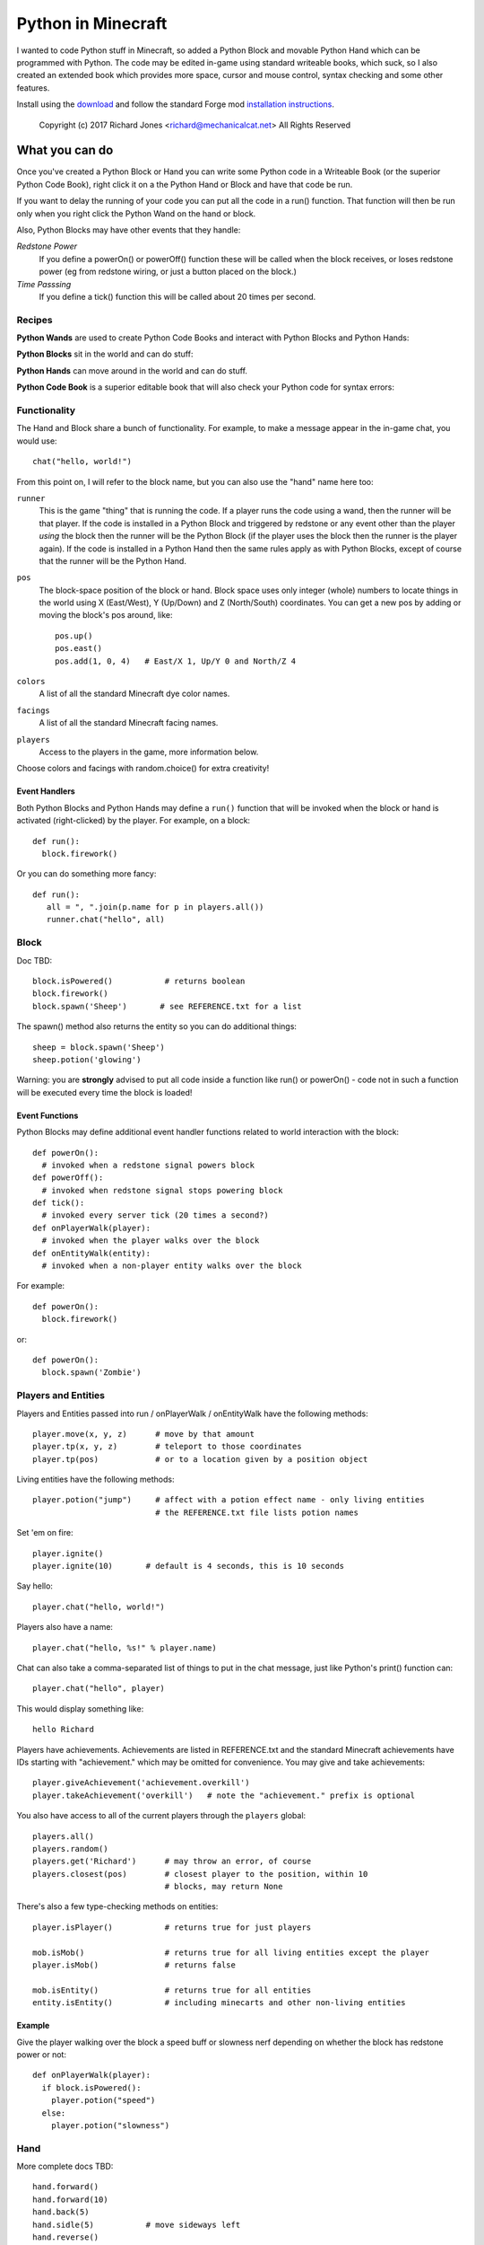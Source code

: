 ===================
Python in Minecraft
===================

I wanted to code Python stuff in Minecraft, so added a Python Block and
movable Python Hand which can be programmed with Python. The code may be
edited in-game using standard writeable books, which suck, so I also
created an extended book which provides more space, cursor and mouse
control, syntax checking and some other features.

.. image:: screenshot/editor.png

Install using the `download`_ and follow the standard Forge mod
`installation instructions`_.

  Copyright (c) 2017 Richard Jones <richard@mechanicalcat.net>
  All Rights Reserved

.. _`download`: https://minecraft.curseforge.com/projects/python-code
.. _`installation instructions`: http://www.minecraftmods.com/how-to-install-mods-for-minecraft-forge/

What you can do
===============

Once you've created a Python Block or Hand you can write some Python
code in a Writeable Book (or the superior Python Code Book), right click
it on a the Python Hand or Block and have that code be run.

If you want to delay the running of your code you can put all the code
in a run() function. That function will then be run only when you right
click the Python Wand on the hand or block.

Also, Python Blocks may have other events that they handle:

*Redstone Power*
   If you define a powerOn() or powerOff() function these will be called
   when the block receives, or loses redstone power (eg from redstone
   wiring, or just a button placed on the block.)
*Time Passsing*
   If you define a tick() function this will be called about 20 times
   per second.


Recipes
-------

**Python Wands** are used to create Python Code Books and interact
with Python Blocks and Python Hands:

.. image:: screenshot/wand-recipe.png

**Python Blocks** sit in the world and can do stuff:

.. image:: screenshot/block-recipe.png

**Python Hands** can move around in the world and can do stuff.

.. image:: screenshot/hand-recipe.png

**Python Code Book** is a superior editable book that will also check
your Python code for syntax errors:

.. image:: screenshot/book-recipe.png


Functionality
-------------

The Hand and Block share a bunch of functionality. For example, to make a
message appear in the in-game chat, you would use::

    chat("hello, world!")

From this point on, I will refer to the block name, but you can also
use the "hand" name here too:

``runner``
  This is the game "thing" that is running the code. If a player runs
  the code using a wand, then the runner will be that player. If the
  code is installed in a Python Block and triggered by redstone or any
  event other than the player *using* the block then the runner will
  be the Python Block (if the player uses the block then the runner is
  the player again). If the code is installed in a Python Hand then the
  same rules apply as with Python Blocks, except of course that the
  runner will be the Python Hand.
``pos``
  The block-space position of the block or hand. Block space uses only
  integer (whole) numbers to locate things in the world using X
  (East/West), Y (Up/Down) and Z (North/South) coordinates. You can get a
  new pos by adding or moving the block's pos around, like::

    pos.up()
    pos.east()
    pos.add(1, 0, 4)   # East/X 1, Up/Y 0 and North/Z 4
``colors``
  A list of all the standard Minecraft dye color names.
``facings``
  A list of all the standard Minecraft facing names.
``players``
  Access to the players in the game, more information below.

Choose colors and facings with random.choice() for extra creativity!

Event Handlers
~~~~~~~~~~~~~~

Both Python Blocks and Python Hands may define a ``run()`` function that
will be invoked when the block or hand is activated (right-clicked) by the
player. For example, on a block::

  def run():
    block.firework()

Or you can do something more fancy::

    def run():
       all = ", ".join(p.name for p in players.all())
       runner.chat("hello", all)

Block
-----

Doc TBD::

    block.isPowered()           # returns boolean
    block.firework()
    block.spawn('Sheep')       # see REFERENCE.txt for a list

The spawn() method also returns the entity so you can do additional
things::

    sheep = block.spawn('Sheep')
    sheep.potion('glowing')

Warning: you are **strongly** advised to put all code inside a
function like run() or powerOn() - code not in such a function will
be executed every time the block is loaded!

Event Functions
~~~~~~~~~~~~~~~

Python Blocks may define additional event handler functions related
to world interaction with the block::

  def powerOn():
    # invoked when a redstone signal powers block
  def powerOff():
    # invoked when redstone signal stops powering block
  def tick():
    # invoked every server tick (20 times a second?)
  def onPlayerWalk(player):
    # invoked when the player walks over the block
  def onEntityWalk(entity):
    # invoked when a non-player entity walks over the block

For example::

    def powerOn():
      block.firework()

or::

    def powerOn():
      block.spawn('Zombie')


Players and Entities
--------------------

Players and Entities passed into run / onPlayerWalk / onEntityWalk have
the following methods::

  player.move(x, y, z)      # move by that amount
  player.tp(x, y, z)        # teleport to those coordinates
  player.tp(pos)            # or to a location given by a position object

Living entities have the following methods::

  player.potion("jump")     # affect with a potion effect name - only living entities
                            # the REFERENCE.txt file lists potion names

Set 'em on fire::

    player.ignite()
    player.ignite(10)       # default is 4 seconds, this is 10 seconds

Say hello::

   player.chat("hello, world!")

Players also have a name::

   player.chat("hello, %s!" % player.name)

Chat can also take a comma-separated list of things to put in the chat message, just
like Python's print() function can::

   player.chat("hello", player)

This would display something like::

   hello Richard

Players have achievements. Achievements are listed in REFERENCE.txt and the standard
Minecraft achievements have IDs starting with "achievement." which may be omitted
for convenience. You may give and take achievements::

   player.giveAchievement('achievement.overkill')
   player.takeAchievement('overkill')   # note the "achievement." prefix is optional

You also have access to all of the current players through the ``players`` global::

    players.all()
    players.random()
    players.get('Richard')      # may throw an error, of course
    players.closest(pos)        # closest player to the position, within 10
                                # blocks, may return None

There's also a few type-checking methods on entities::

    player.isPlayer()           # returns true for just players

    mob.isMob()                 # returns true for all living entities except the player
    player.isMob()              # returns false

    mob.isEntity()              # returns true for all entities
    entity.isEntity()           # including minecarts and other non-living entities

Example
~~~~~~~

Give the player walking over the block a speed buff or slowness nerf
depending on whether the block has redstone power or not::

   def onPlayerWalk(player):
     if block.isPowered():
       player.potion("speed")
     else:
       player.potion("slowness")

Hand
----

More complete docs TBD::

    hand.forward()
    hand.forward(10)
    hand.back(5)
    hand.sidle(5)           # move sideways left
    hand.reverse()
    hand.left()
    hand.right()
    hand.face(‘north’)      #  ('south', 'east', 'west')
    hand.move(x, y, z)

    # remember where the hand is and restore it after we do some things
    with hand.remember() as pos:
      hand.left()
      hand.forward(10)
    # hand is now back at pos, and has the same facing

Warning: you are **strongly** advised to put all code inside a
function like run() or powerOn() - code not in such a function will
be executed every time the block is loaded!

Putting Down Blocks
-------------------

Python Blocks and Hands may place blocks in the world. They both have the same
methos listed below, the only difference is that blocks have a "pos" first argument,
so for example, placing a ladder::

    hand.ladder(8, 'ladder')            # place a bunch of the block in a vertical line
    block.ladder(pos.up(), 8, 'ladder') # place the ladder on top of this block

Note that it is possible to place a block in the same position as the Python Block
which will remove it from the game!

The block placement functions are::

    hand.put('cobblestone')             # the REFERENCE.txt file lists block names
    hand.clear()                        # set to air - hand.put('air')
    hand.line(5, 'stone')
    hand.ladder(8, 'ladder')            # place a bunch of the block in a vertical line
    hand.wall(5, 3, 'planks')           # depth, height
    hand.floor(5, 5, 'stonebrick')      # width, depth
    hand.circle(5, 'stone')             # unfilled, centered on hand
    hand.circle(5, 'stone', fill=True)  # filled
    hand.ellipse(5, 10, 'stone')        # also accepts fill=True

    # beds and door special double blocks are handled
    hand.put('wooden_door')
    hand.put('bed')

    # more complex constructions
    hand.cube(5, 5, 4, 'stonebrick')    # width, height, depth; is hollow
    hand.roof(9, 9, 'oak')              # oak "hip" roof

Roof materials are oak, stone, brick, stone_brick, nether_brick, sandstone, spruce,
birch, jungle, acacia, dark_oak, quartz, red_sandstone and purpur. Technically
anything else registered with a block named "blockname" stairs name
"blockname_stairs" and "blockname_slab" will suffice, with some workarounds the mod
does for wood and stone variants of things. Actually, any old block will work, but
if you want nice aesthetically pleasing angles, you'll want to use one of the stair
compatible ones. Also, the stairs and slabs keep the monsters from spawning, but
this will work::

    hand.roof(5, 5, 'wool', color='red')

Block variations are handled through keyword arguments. All of the above block-
placing functions accept the following keywords::

    # different plank types
    hand.put('planks', type='acacia')

    # if you use an invalid keyword, it will fail
    hand.put('planks', color='red')

    # different stone slab types
    hand.put('stone_slab', type='quartz', half='top')

    # if a block has orientation, it is taken from the hand's direction
    # but if there's a surface in the way we'll try to mount the thing
    # on that surface
    hand.put(8, 'torch')

    # colored blocks
    hand.put('wool', color='red')       # or 'stained_glass', 'stained_hardened_clay'

    import random
    hand.put('wool', color=random.choice(colors))

    # stairs - non 'straight' shapes are tricky to get right - they must
    # join up with another stair piece to retain their non-straight shape
    # or they will revert to straight!
    hand.put('oak_stairs', facing='left',   # or right, back, and cardinals
        half='top', shape='outer_right')

You may alter block variations after they've been put down::

    hand.put('wool', color='red')
    hand.alter(color='yellow')          # any of the keywords above are acceptable

Roof styles include "hip", "gable", "box-gable" (flat ended gable),
"shed" (sloped one direction) and "box-shed". To get a box gable
with overhang you could::

    hand.roof(7, 5, 'oak', style='box-gable')
    hand.sidle(1)
    hand.roof(9, 5, 'dark_oak', style='gable')

By default roofs are filled to prevent spawning, but you can turn it
off:

    hand.roof(7, 5, 'oak', fill=False)


Examples
~~~~~~~~

Note that these examples put all the code inside functions
so they're not executed every time the hand is loaded!

An example making a little house::

    def run():
      hand.down(1)
      hand.cube(7, 7, 5, 'planks', type='oak')
      hand.up(1)
      with hand.remember():
        hand.up(4); hand.back(2); hand.sidle(1); hand.roof(9, 9, 'dark_oak', style='gable')
      hand.sidle(-3)
      hand.put('wooden_door')
      hand.forward(3)
      hand.put('torch')
      hand.forward()
      hand.put('bed')
      hand.left(); hand.forward(1)
      hand.put('crafting_table')
      hand.sidle(1)
      hand.put('chest')
      hand.sidle(1)
      hand.put('furnace')

A more complete example which creates a little two-storey
tower with a door, bed and ladder from ground up to the roof.
Put each of these functions on a different page of the book::

    # page 1: the basic tower structure
    def tower():
      hand.down()
      hand.circle(5, 'cobblestone', fill=True)
      for i in range(9):
        hand.up()
        if i in (3, 7):
          hand.circle(5, 'planks', fill=True)
        hand.circle(5, 'stone')
        if i in (0, 4, 8):
          hand.put('torch')

    # page 2: door and ladder access
    def access():
      hand.back(6)
      for i in range(3):
        hand.clear()
        hand.up()
      hand.down()
      hand.forward()
      hand.put('planks')
      hand.back()
      hand.put('torch')
      hand.forward()
      hand.down(2)
      hand.put('wooden_door')
      hand.forward(8)
      hand.ladder(8, 'ladder')

    # page 3: ground floor furnishings
    def furnish():
      hand.left()
      hand.forward(2)
      hand.put('bed')
      hand.sidle(1)
      hand.put('crafting_table')
      hand.sidle(1)
      hand.put('chest')
      hand.sidle(1)
      hand.put('furnace')

    # page 4: the complete tower
    def run():
      with hand.remember(): tower()
      with hand.remember(): access()
      with hand.remember(): furnish()
      with hand.remember():
        hand.back(6)
        hand.sidle(5)
        hand.up(9)
        hand.roof(11, 11, 'dark_oak', fill=False)

Roof demo::

    def run():
      STYLES = ["hip", "gable", "shed",
       "box-gable", "box-shed"]
      def roofs(fill):
        for style in STYLES:
          for i in range(4):
            hand.forward(2)
            hand.roof(7, 5, 'oak', style=style,
             fill=fill)
            hand.left()
            hand.forward(2)
          hand.forward(20)
      with hand.remember():
          roofs(False)
      hand.sidle(20)
      roofs(True)

Wand
----

When held in the main hand with a book in the off hand, the wand
will execute the code in the book. If the book defines an ``invoke``
function, it can do extra things::

    def invoke():
      runner.chat('hello')

The runner variable is always the player holding the wand.
By adding a ``target`` argument to your invoke function you can
cast wither on mobs::

    def invoke(target):
      if target and target.isMob():
        target.potion('wither')

Noting that the target may be None, if you're not pointing at anything!
Or, teleport somewhere::

    def invoke(target):
      if target and target.isBlock():
        runner.tp(target.pos.up())

Commands
--------

A full set of `standard Minecraft commands`_ (think command blocks) are
available for calling as functions. The arguments to the command
functions are the same as the standard Minecraft commands themselves, so
for example the Minecraft command block command::

    time set day

becomes::

    def onPlayerWalk(player):
      time('set', 'day')

Other examples - noting that all command arguments are to be provided as
strings::

    time('set', 'day')
    toggledownfall()
    clear('minecraft:golden_sword', '-1', '-1', '{ench:[{id:16s,lvl:1s}]')

Some commands have slightly nicer options. The following are equivalent::

    tp('~3', '~10', '~5', '@r')
    players.random().move(3, 10, 5)         # fewer target selectors here though

    # assuming we're at pos (-609, 4, 1045)
    setblock('-609', '4', '1045', 'stone', .... and on)
    hand.put('stone')

    achievement('give', 'achievement.overkill', 'Richard')
    player.giveAchievement('overkill')

The command will be invoked by the **runner** active for the code. This
mostly just affects whether the player will see a chat message of the command
result; but it also sets the default target of the action for commands like
"achievement", "tp", and so on.

.. _`standard Minecraft commands`: http://minecraft.gamepedia.com/Commands

CHANGELOG
=========

**1.9 (unreleased)**
 - Bug fix in Python code exception handling (thanks suguby!)
**1.8**
 - Completed the list of entities spawnable
 - Many bugfixes
**1.7**
 - All block placement methods can now specify block variation keywords
 - Added handling of plank types in block variations
 - Python Blocks can now do all the block placement things
 - Added roof() with various styles
 - Added half and type keyword argument handling for put()ing
   of slabs and stone slabs in particular
 - Added standard Minecraft command invocation
 - Added alter() to change variations of existing blocks
 - Altered wand so it invokes code in an off-hand book
 - player.ignite() ... because (also works as creeper.ignite())
**1.6**
 - Altered the hand store/restore position methods to be a context manager
 - Added facing, half and shape and color keyword argument handling for put()
   which allows placing colored blocks (wool, glass, ...) and stairs. Also
   allows facing to be different to that of the hand when placed.
 - Added top-level "colors" list of the standard Minecraft color names
 - Hand no longer put()s things in its current position, always puts in faced
   position
 - Code is now saved with block/hand and kept with harvested items for
   restoration when placed in world again
 - The run() function may now optionally accept a player argument
**1.5**
 - Add player/entity walk event
 - Initialise Python on startup, rather than on first object use in game
**1.4**
 - Added floor(), wall() and cube()
 - Added sidle() for moving sideways
 - Correct some put() attachment oddities, is more consistent now
**1.3**
 - Replaced blocks, items and entities with string inputs.
**1.2**
 - Moved chat/lava/water/clear to be top-level functions
 - Lots of documentation
**1.1**
 - Packaging fixes (removed the .exe files from the jython redist)
**1.0**
 -  Initial release! Had the Python Code Book, Hand, Block and Wand.


Contributing
============

This mod is open source and contributors are welcomed! The project
is hosted on `github`_. If you need help with git, please let me
know!

.. _`github`: https://github.com/r1chardj0n3s/pycode-minecraft


Building This Mod
-----------------

This code follows the Minecraft Forge installation methodology. It will apply
some small patches to the vanilla MCP source code, giving you and it access 
to some of the data and functions you need to build a successful mod.

Note also that the patches are built against "unrenamed" MCP source code (aka
srgnames) - this means that you will not be able to read them directly against
normal code.

Three steps are needed to build this mod:

1. Check this git repository out:

    git clone git@github.com:r1chardj0n3s/pycode-minecraft.git

   You should probably fork your own copy of the repository on
   github and clone that rather than clone my repository directly.

2. Run the gradle setup:

    Windows: "gradlew setupDecompWorkspace"

    Linux/Mac OS: "./gradlew setupDecompWorkspace"

3. After all that finished, you're left with a choice:

   a. For eclipse, run "gradlew eclipse" (./gradlew eclipse if you are on Mac/Linux)
      then open Eclipse and switch your workspace to /eclipse/

   b. If you preffer to use IntelliJ, steps are a little different:

      http://www.minecraftforge.net/forum/index.php?topic=21354.0

If at any point you are missing libraries in your IDE, or you've run into problems
you can run "gradlew --refresh-dependencies" to refresh the local cache.

"gradlew clean" to reset everything (this does not affect your code) and then start
the processs again.

You should now be able to compile and run minecraft with this mod.

For more details update more often refer to the Forge Forums:
http://www.minecraftforge.net/forum/index.php/topic,14048.0.html


Distribution
------------

Update the version string in::

  build.gradle

Then run::

  ./gradlew build

And upload the .jar file from ``build/libs/``.


BUGS
----

- figure out what BlockStoneSlab "seamless" does, and how isDouble works?
- consider renaming the put argument "type" to "variant"?
- clear book title field on click


TODO
----

This is not an exhaustive list, and should probably be put into github issues.

*editing*
 - replace vertical field cursor with area field one for consistency
 - selection-based copy / cut / paste
 - scrolling rather than paging?
 - add help button (describe key controls, mouse control)
 - blocks / items / entities listing somehow
*blocks and hands*
 - spawn error report with traceback on error
 - model replacement (OBJ)
 - inventory - with survival mode only able to put blocks from inventory
 - copy book name to hand/block
*wand*
 - bring up a REPL when activated against air?
 - REPL would want to have auto-complete
*blocks*
 - pull from inventory, push out
 - generate redstone power
 - texture map replacement
 - replace more vanilla commands with nicer API
*hand*
 - more roof generation styles
 - tick() handling
*code*
 - consider allowing event handlers to be generators, to hold state?
